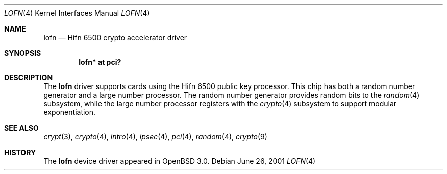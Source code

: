 .\"	$OpenBSD: src/share/man/man4/lofn.4,v 1.7 2004/09/30 19:59:24 mickey Exp $
.\"
.\" Copyright (c) 2001-2002 Jason L. Wright (jason@thought.net)
.\" All rights reserved.
.\"
.\" Redistribution and use in source and binary forms, with or without
.\" modification, are permitted provided that the following conditions
.\" are met:
.\" 1. Redistributions of source code must retain the above copyright
.\"    notice, this list of conditions and the following disclaimer.
.\" 2. Redistributions in binary form must reproduce the above copyright
.\"    notice, this list of conditions and the following disclaimer in the
.\"    documentation and/or other materials provided with the distribution.
.\"
.\" THIS SOFTWARE IS PROVIDED BY THE AUTHOR ``AS IS'' AND ANY EXPRESS OR
.\" IMPLIED WARRANTIES, INCLUDING, BUT NOT LIMITED TO, THE IMPLIED
.\" WARRANTIES OF MERCHANTABILITY AND FITNESS FOR A PARTICULAR PURPOSE ARE
.\" DISCLAIMED.  IN NO EVENT SHALL THE AUTHOR BE LIABLE FOR ANY DIRECT,
.\" INDIRECT, INCIDENTAL, SPECIAL, EXEMPLARY, OR CONSEQUENTIAL DAMAGES
.\" (INCLUDING, BUT NOT LIMITED TO, PROCUREMENT OF SUBSTITUTE GOODS OR
.\" SERVICES; LOSS OF USE, DATA, OR PROFITS; OR BUSINESS INTERRUPTION)
.\" HOWEVER CAUSED AND ON ANY THEORY OF LIABILITY, WHETHER IN CONTRACT,
.\" STRICT LIABILITY, OR TORT (INCLUDING NEGLIGENCE OR OTHERWISE) ARISING IN
.\" ANY WAY OUT OF THE USE OF THIS SOFTWARE, EVEN IF ADVISED OF THE
.\" POSSIBILITY OF SUCH DAMAGE.
.\"
.Dd June 26, 2001
.Dt LOFN 4
.Os
.Sh NAME
.Nm lofn
.Nd Hifn 6500 crypto accelerator driver
.Sh SYNOPSIS
.Cd "lofn* at pci?"
.Sh DESCRIPTION
The
.Nm
driver supports cards using the
.Tn Hifn 6500
public key processor.
This chip has both a random number generator and a large
number processor.
The random number generator provides random bits to the
.Xr random 4
subsystem, while the large number processor registers with the
.Xr crypto 4
subsystem to support modular exponentiation.
.Sh SEE ALSO
.Xr crypt 3 ,
.Xr crypto 4 ,
.Xr intro 4 ,
.Xr ipsec 4 ,
.Xr pci 4 ,
.Xr random 4 ,
.Xr crypto 9
.Sh HISTORY
The
.Nm
device driver appeared in
.Ox 3.0 .

